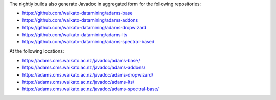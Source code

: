 .. title: Javadoc
.. slug: dev-javadoc
.. date: 2025-07-30 15:31:52 UTC+12:00
.. tags: 
.. category: 
.. link: 
.. description: 
.. type: text
.. author: FracPete

The nightly builds also generate Javadoc in aggregated form for the following repositories:

* `https://github.com/waikato-datamining/adams-base <https://github.com/waikato-datamining/adams-base>`__
* `https://github.com/waikato-datamining/adams-addons <https://github.com/waikato-datamining/adams-addons>`__
* `https://github.com/waikato-datamining/adams-dropwizard <https://github.com/waikato-datamining/adams-dropwizard>`__
* `https://github.com/waikato-datamining/adams-lts <https://github.com/waikato-datamining/adams-lts>`__
* `https://github.com/waikato-datamining/adams-spectral-based <https://github.com/waikato-datamining/adams-spectral-based>`__

At the following locations:

* `https://adams.cms.waikato.ac.nz/javadoc/adams-base/ <https://adams.cms.waikato.ac.nz/javadoc/adams-base/>`__
* `https://adams.cms.waikato.ac.nz/javadoc/adams-addons/ <https://adams.cms.waikato.ac.nz/javadoc/adams-addons/>`__
* `https://adams.cms.waikato.ac.nz/javadoc/adams-dropwizard/ <https://adams.cms.waikato.ac.nz/javadoc/adams-dropwizard/>`__
* `https://adams.cms.waikato.ac.nz/javadoc/adams-lts/ <https://adams.cms.waikato.ac.nz/javadoc/adams-lts/>`__
* `https://adams.cms.waikato.ac.nz/javadoc/adams-spectral-base/ <https://adams.cms.waikato.ac.nz/javadoc/adams-spectral-base/>`__
